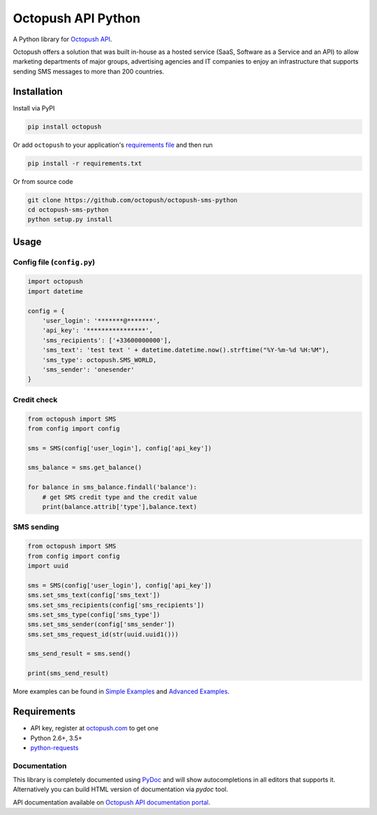 Octopush API Python
=========================

|Build Status|

A Python library for `Octopush API <http://www.octopush.com/en/sms-api>`__.

Octopush offers a solution that was built in-house as a hosted service (SaaS, Software as a Service and an API)
to allow marketing departments of major groups, advertising agencies and IT companies to enjoy an infrastructure
that supports sending SMS messages to more than 200 countries.

Installation
------------

Install via PyPI

.. code:: shell

    pip install octopush

Or add ``octopush`` to your application's `requirements
file <https://pip.pypa.io/en/stable/user_guide/#requirements-files>`__
and then run

.. code:: shell

    pip install -r requirements.txt

Or from source code

.. code:: shell

    git clone https://github.com/octopush/octopush-sms-python
    cd octopush-sms-python
    python setup.py install

Usage
-----

Config file (``config.py``)
~~~~~~~~~~~~~~~~~~~~~~~~~~~

.. code:: python

    import octopush
    import datetime

    config = {
        'user_login': '*******@*******',
        'api_key': '****************',
        'sms_recipients': ['+33600000000'],
        'sms_text': 'test text ' + datetime.datetime.now().strftime("%Y-%m-%d %H:%M"),
        'sms_type': octopush.SMS_WORLD,
        'sms_sender': 'onesender'
    }

Credit check
~~~~~~~~~~~~~~~~~~~~~~~~~~~

.. code:: python

    from octopush import SMS
    from config import config

    sms = SMS(config['user_login'], config['api_key'])

    sms_balance = sms.get_balance()

    for balance in sms_balance.findall('balance'):
        # get SMS credit type and the credit value
        print(balance.attrib['type'],balance.text)

SMS sending
~~~~~~~~~~~~~~~~~~~~~~~~~~~

.. code:: python

    from octopush import SMS
    from config import config
    import uuid

    sms = SMS(config['user_login'], config['api_key'])
    sms.set_sms_text(config['sms_text'])
    sms.set_sms_recipients(config['sms_recipients'])
    sms.set_sms_type(config['sms_type'])
    sms.set_sms_sender(config['sms_sender'])
    sms.set_sms_request_id(str(uuid.uuid1()))

    sms_send_result = sms.send()

    print(sms_send_result)

More examples can be found in `Simple Examples`_ and `Advanced Examples`_.

Requirements
------------

-  API key, register at `octopush.com`_ to get one
-  Python 2.6+, 3.5+
-  `python-requests`_

Documentation
~~~~~~~~~~~~~

This library is completely documented using `PyDoc`_ and will show
autocompletions in all editors that supports it. Alternatively you can
build HTML version of documentation via `pydoc` tool.

API documentation available on `Octopush API documentation portal`_.

.. _Simple Examples: examples/simple_examples/
.. _Advanced Examples: examples/advanced_examples/
.. _octopush.com: http://www.octopush.com/en/registration
.. _python-requests: http://docs.python-requests.org/en/master/
.. _PyDoc: https://docs.python.org/2/library/pydoc.html
.. _Octopush API documentation portal: http://www.octopush.com/en/api-sms-documentation
.. |Build Status| image:: https://travis-ci.org/bearburger/octopush-api-python.png?branch=master
   :target: https://travis-ci.org/bearburger/octopush-api-python

